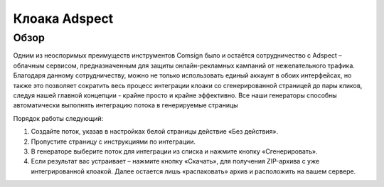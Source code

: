 Клоака Adspect
==============

Обзор
-----

Одним из неоспоримых преимуществ инструментов Comsign было и остаётся сотрудничество с Adspect – облачным сервисом, предназначенным для защиты онлайн-рекламных кампаний от нежелательного трафика. Благодаря данному сотрудничеству, можно не только использовать единый аккаунт в обоих интерфейсах, но также это позволяет сократить весь процесс интеграции клоаки со сгенерированной страницей до пары кликов, следуя нашей главной концепции - крайне просто и крайне эффективно. Все наши генераторы способны автоматически выполнять интеграцию потока в генерируемые страницы

Порядок работы следующий:

1. Создайте поток, указав в настройках белой страницы действие «Без действия».

2. Пропустите страницу с инструкциями по интеграции.

3. В генераторе выберите поток для интеграции из списка и нажмите кнопку «Сгенерировать».

4. Если результат вас устраивает – нажмите кнопку «Скачать», для получения ZIP-архива с уже интегрированной клоакой. Далее остается лишь «распаковать» архив и расположить на вашем сервере.